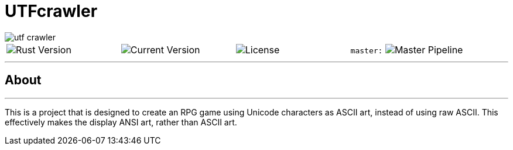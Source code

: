 = UTFcrawler

image::utf-crawler.png[align="center"]

[.align="center", cols="4*^.^"]
|=============================
image:https://img.shields.io/badge/rust-1.30.0-654321.svg?logo=rust&logoColor=rgb(225,225,225)&style=flat-square[Rust Version]
| image:https://img.shields.io/badge/version-0.0.1-519331.svg?style=flat-square[Current Version]
| image:https://img.shields.io/crates/l/rustc-serialize.svg?style=popout-square&colorB=1a5c86[License]
| `master:` image:https://gitlab.com/utf-crawler/utf-crawler/badges/master/pipeline.svg[Master Pipeline]
|=============================


'''

== About
'''
This is a project that is designed to create an RPG game using Unicode characters as ASCII art, instead of using raw ASCII. This effectively makes the display ANSI art, rather than ASCII art.